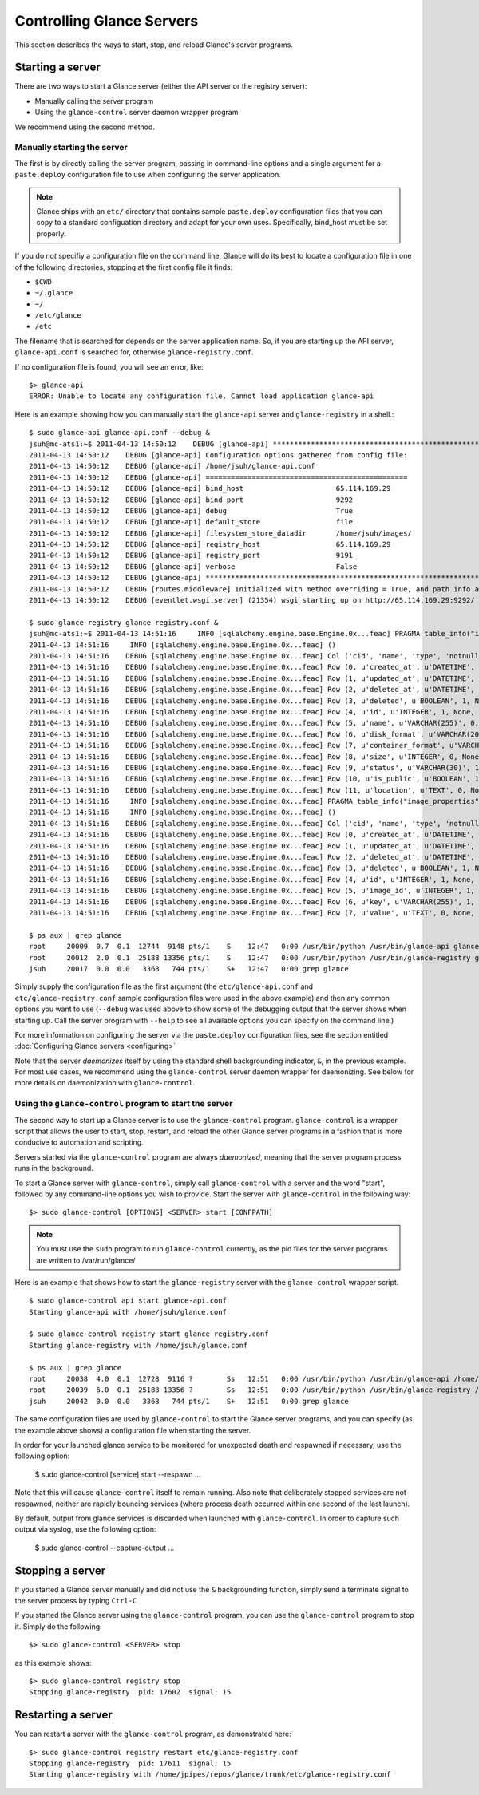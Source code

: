 ..
      Copyright 2011 OpenStack, LLC
      All Rights Reserved.

      Licensed under the Apache License, Version 2.0 (the "License"); you may
      not use this file except in compliance with the License. You may obtain
      a copy of the License at

          http://www.apache.org/licenses/LICENSE-2.0

      Unless required by applicable law or agreed to in writing, software
      distributed under the License is distributed on an "AS IS" BASIS, WITHOUT
      WARRANTIES OR CONDITIONS OF ANY KIND, either express or implied. See the
      License for the specific language governing permissions and limitations
      under the License.

Controlling Glance Servers
==========================

This section describes the ways to start, stop, and reload Glance's server
programs.

Starting a server
-----------------

There are two ways to start a Glance server (either the API server or the
registry server):

* Manually calling the server program

* Using the ``glance-control`` server daemon wrapper program

We recommend using the second method.

Manually starting the server
~~~~~~~~~~~~~~~~~~~~~~~~~~~~

The first is by directly calling the server program, passing in command-line
options and a single argument for a ``paste.deploy`` configuration file to
use when configuring the server application.

.. note::

  Glance ships with an ``etc/`` directory that contains sample ``paste.deploy``
  configuration files that you can copy to a standard configuation directory and
  adapt for your own uses. Specifically, bind_host must be set properly.

If you do `not` specifiy a configuration file on the command line, Glance will
do its best to locate a configuration file in one of the
following directories, stopping at the first config file it finds:

* ``$CWD``
* ``~/.glance``
* ``~/``
* ``/etc/glance``
* ``/etc``

The filename that is searched for depends on the server application name. So,
if you are starting up the API server, ``glance-api.conf`` is searched for,
otherwise ``glance-registry.conf``.

If no configuration file is found, you will see an error, like::

  $> glance-api
  ERROR: Unable to locate any configuration file. Cannot load application glance-api

Here is an example showing how you can manually start the ``glance-api`` server and ``glance-registry`` in a shell.::

  $ sudo glance-api glance-api.conf --debug &
  jsuh@mc-ats1:~$ 2011-04-13 14:50:12    DEBUG [glance-api] ********************************************************************************
  2011-04-13 14:50:12    DEBUG [glance-api] Configuration options gathered from config file:
  2011-04-13 14:50:12    DEBUG [glance-api] /home/jsuh/glance-api.conf
  2011-04-13 14:50:12    DEBUG [glance-api] ================================================
  2011-04-13 14:50:12    DEBUG [glance-api] bind_host                      65.114.169.29
  2011-04-13 14:50:12    DEBUG [glance-api] bind_port                      9292
  2011-04-13 14:50:12    DEBUG [glance-api] debug                          True
  2011-04-13 14:50:12    DEBUG [glance-api] default_store                  file
  2011-04-13 14:50:12    DEBUG [glance-api] filesystem_store_datadir       /home/jsuh/images/
  2011-04-13 14:50:12    DEBUG [glance-api] registry_host                  65.114.169.29
  2011-04-13 14:50:12    DEBUG [glance-api] registry_port                  9191
  2011-04-13 14:50:12    DEBUG [glance-api] verbose                        False
  2011-04-13 14:50:12    DEBUG [glance-api] ********************************************************************************
  2011-04-13 14:50:12    DEBUG [routes.middleware] Initialized with method overriding = True, and path info altering = True
  2011-04-13 14:50:12    DEBUG [eventlet.wsgi.server] (21354) wsgi starting up on http://65.114.169.29:9292/

  $ sudo glance-registry glance-registry.conf &
  jsuh@mc-ats1:~$ 2011-04-13 14:51:16     INFO [sqlalchemy.engine.base.Engine.0x...feac] PRAGMA table_info("images")
  2011-04-13 14:51:16     INFO [sqlalchemy.engine.base.Engine.0x...feac] ()
  2011-04-13 14:51:16    DEBUG [sqlalchemy.engine.base.Engine.0x...feac] Col ('cid', 'name', 'type', 'notnull', 'dflt_value', 'pk')
  2011-04-13 14:51:16    DEBUG [sqlalchemy.engine.base.Engine.0x...feac] Row (0, u'created_at', u'DATETIME', 1, None, 0)
  2011-04-13 14:51:16    DEBUG [sqlalchemy.engine.base.Engine.0x...feac] Row (1, u'updated_at', u'DATETIME', 0, None, 0)
  2011-04-13 14:51:16    DEBUG [sqlalchemy.engine.base.Engine.0x...feac] Row (2, u'deleted_at', u'DATETIME', 0, None, 0)
  2011-04-13 14:51:16    DEBUG [sqlalchemy.engine.base.Engine.0x...feac] Row (3, u'deleted', u'BOOLEAN', 1, None, 0)
  2011-04-13 14:51:16    DEBUG [sqlalchemy.engine.base.Engine.0x...feac] Row (4, u'id', u'INTEGER', 1, None, 1)
  2011-04-13 14:51:16    DEBUG [sqlalchemy.engine.base.Engine.0x...feac] Row (5, u'name', u'VARCHAR(255)', 0, None, 0)
  2011-04-13 14:51:16    DEBUG [sqlalchemy.engine.base.Engine.0x...feac] Row (6, u'disk_format', u'VARCHAR(20)', 0, None, 0)
  2011-04-13 14:51:16    DEBUG [sqlalchemy.engine.base.Engine.0x...feac] Row (7, u'container_format', u'VARCHAR(20)', 0, None, 0)
  2011-04-13 14:51:16    DEBUG [sqlalchemy.engine.base.Engine.0x...feac] Row (8, u'size', u'INTEGER', 0, None, 0)
  2011-04-13 14:51:16    DEBUG [sqlalchemy.engine.base.Engine.0x...feac] Row (9, u'status', u'VARCHAR(30)', 1, None, 0)
  2011-04-13 14:51:16    DEBUG [sqlalchemy.engine.base.Engine.0x...feac] Row (10, u'is_public', u'BOOLEAN', 1, None, 0)
  2011-04-13 14:51:16    DEBUG [sqlalchemy.engine.base.Engine.0x...feac] Row (11, u'location', u'TEXT', 0, None, 0)
  2011-04-13 14:51:16     INFO [sqlalchemy.engine.base.Engine.0x...feac] PRAGMA table_info("image_properties")
  2011-04-13 14:51:16     INFO [sqlalchemy.engine.base.Engine.0x...feac] ()
  2011-04-13 14:51:16    DEBUG [sqlalchemy.engine.base.Engine.0x...feac] Col ('cid', 'name', 'type', 'notnull', 'dflt_value', 'pk')
  2011-04-13 14:51:16    DEBUG [sqlalchemy.engine.base.Engine.0x...feac] Row (0, u'created_at', u'DATETIME', 1, None, 0)
  2011-04-13 14:51:16    DEBUG [sqlalchemy.engine.base.Engine.0x...feac] Row (1, u'updated_at', u'DATETIME', 0, None, 0)
  2011-04-13 14:51:16    DEBUG [sqlalchemy.engine.base.Engine.0x...feac] Row (2, u'deleted_at', u'DATETIME', 0, None, 0)
  2011-04-13 14:51:16    DEBUG [sqlalchemy.engine.base.Engine.0x...feac] Row (3, u'deleted', u'BOOLEAN', 1, None, 0)
  2011-04-13 14:51:16    DEBUG [sqlalchemy.engine.base.Engine.0x...feac] Row (4, u'id', u'INTEGER', 1, None, 1)
  2011-04-13 14:51:16    DEBUG [sqlalchemy.engine.base.Engine.0x...feac] Row (5, u'image_id', u'INTEGER', 1, None, 0)
  2011-04-13 14:51:16    DEBUG [sqlalchemy.engine.base.Engine.0x...feac] Row (6, u'key', u'VARCHAR(255)', 1, None, 0)
  2011-04-13 14:51:16    DEBUG [sqlalchemy.engine.base.Engine.0x...feac] Row (7, u'value', u'TEXT', 0, None, 0)

  $ ps aux | grep glance
  root     20009  0.7  0.1  12744  9148 pts/1    S    12:47   0:00 /usr/bin/python /usr/bin/glance-api glance-api.conf --debug
  root     20012  2.0  0.1  25188 13356 pts/1    S    12:47   0:00 /usr/bin/python /usr/bin/glance-registry glance-registry.conf
  jsuh     20017  0.0  0.0   3368   744 pts/1    S+   12:47   0:00 grep glance

Simply supply the configuration file as the first argument
(the ``etc/glance-api.conf`` and  ``etc/glance-registry.conf`` sample configuration
files were used in the above example) and then any common options
you want to use (``--debug`` was used above to show some of the debugging
output that the server shows when starting up. Call the server program
with ``--help`` to see all available options you can specify on the
command line.)

For more information on configuring the server via the ``paste.deploy``
configuration files, see the section entitled
:doc:`Configuring Glance servers <configuring>`

Note that the server `daemonizes` itself by using the standard
shell backgrounding indicator, ``&``, in the previous example. For most use cases, we recommend
using the ``glance-control`` server daemon wrapper for daemonizing. See below
for more details on daemonization with ``glance-control``.

Using the ``glance-control`` program to start the server
~~~~~~~~~~~~~~~~~~~~~~~~~~~~~~~~~~~~~~~~~~~~~~~~~~~~~~~~

The second way to start up a Glance server is to use the ``glance-control``
program. ``glance-control`` is a wrapper script that allows the user to
start, stop, restart, and reload the other Glance server programs in
a fashion that is more conducive to automation and scripting.

Servers started via the ``glance-control`` program are always `daemonized`,
meaning that the server program process runs in the background.

To start a Glance server with ``glance-control``, simply call
``glance-control`` with a server and the word "start", followed by
any command-line options you wish to provide. Start the server with ``glance-control``
in the following way::

  $> sudo glance-control [OPTIONS] <SERVER> start [CONFPATH]

.. note::

  You must use the ``sudo`` program to run ``glance-control`` currently, as the
  pid files for the server programs are written to /var/run/glance/

Here is an example that shows how to start the ``glance-registry`` server
with the ``glance-control`` wrapper script. ::


  $ sudo glance-control api start glance-api.conf
  Starting glance-api with /home/jsuh/glance.conf

  $ sudo glance-control registry start glance-registry.conf
  Starting glance-registry with /home/jsuh/glance.conf

  $ ps aux | grep glance
  root     20038  4.0  0.1  12728  9116 ?        Ss   12:51   0:00 /usr/bin/python /usr/bin/glance-api /home/jsuh/glance-api.conf
  root     20039  6.0  0.1  25188 13356 ?        Ss   12:51   0:00 /usr/bin/python /usr/bin/glance-registry /home/jsuh/glance-registry.conf
  jsuh     20042  0.0  0.0   3368   744 pts/1    S+   12:51   0:00 grep glance


The same configuration files are used by ``glance-control`` to start the
Glance server programs, and you can specify (as the example above shows)
a configuration file when starting the server.


In order for your launched glance service to be monitored for unexpected death
and respawned if necessary, use the following option:


  $ sudo glance-control [service] start --respawn ...


Note that this will cause ``glance-control`` itself to remain running. Also note
that deliberately stopped services are not respawned, neither are rapidly bouncing
services (where process death occurred within one second of the last launch).


By default, output from glance services is discarded when launched with ``glance-control``.
In order to capture such output via syslog, use the following option:


  $ sudo glance-control --capture-output ...


Stopping a server
-----------------

If you started a Glance server manually and did not use the ``&`` backgrounding
function, simply send a terminate signal to the server process by typing
``Ctrl-C``

If you started the Glance server using the ``glance-control`` program, you can
use the ``glance-control`` program to stop it. Simply do the following::

  $> sudo glance-control <SERVER> stop

as this example shows::

  $> sudo glance-control registry stop
  Stopping glance-registry  pid: 17602  signal: 15

Restarting a server
-------------------

You can restart a server with the ``glance-control`` program, as demonstrated
here::

  $> sudo glance-control registry restart etc/glance-registry.conf
  Stopping glance-registry  pid: 17611  signal: 15
  Starting glance-registry with /home/jpipes/repos/glance/trunk/etc/glance-registry.conf
